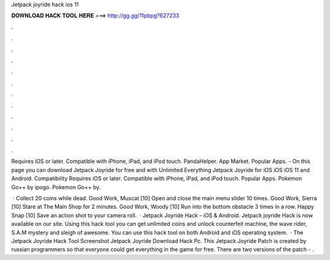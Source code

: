 Jetpack joyride hack ios 11



𝐃𝐎𝐖𝐍𝐋𝐎𝐀𝐃 𝐇𝐀𝐂𝐊 𝐓𝐎𝐎𝐋 𝐇𝐄𝐑𝐄 ===> http://gg.gg/11pbpg?627233



.



.



.



.



.



.



.



.



.



.



.



.

Requires iOS or later. Compatible with iPhone, iPad, and iPod touch. PandaHelper. App Market. Popular Apps. - On this page you can download Jetpack Joyride for free and with Unlimited Everything Jetpack Joyride for iOS iOS iOS 11 and Android. Compatibility Requires iOS or later. Compatible with iPhone, iPad, and iPod touch. Popular Apps. Pokemon Go++ by ipogo. Pokemon Go++ by.

 · Collect 20 coins while dead. Good Work, Muscat [10] Open and close the main menu slider 10 times. Good Work, Sierra [10] Stare at The Main Shop for 2 minutes. Good Work, Woody [10] Run into the bottom obstacle 3 times in a row. Happy Snap [10] Save an action shot to your camera roll.  · Jetpack Joyride Hack – iOS & Android. Jetpack joyride Hack is now available on our site. Using this hack tool you can get unlimited coins and unlock counterfeit machine, the wave rider, S.A.M mystery and sleigh of awesome. You can use this hack tool on both Android and iOS operating system.  · The Jetpack Joyride Hack Tool Screenshot Jetpack Joyride Download Hack Pc. This Jetpack Joyride Patch is created by russian programmers so that everyone could get everything in the game for free. There are two versions of the patch - .
